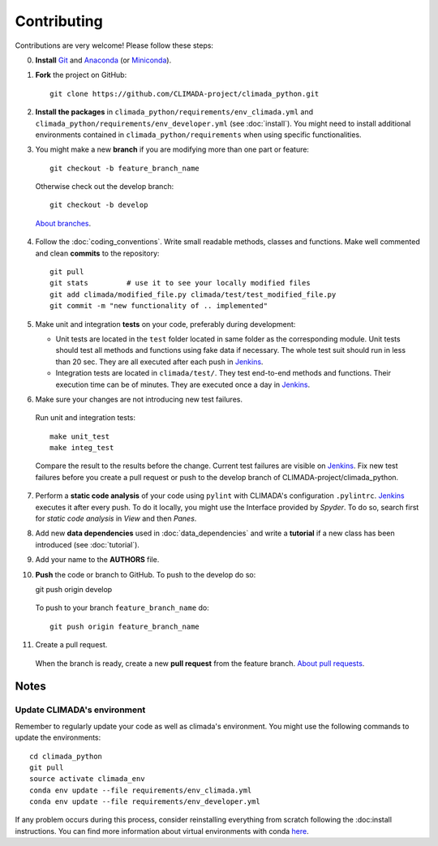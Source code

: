 .. _Contributing:

Contributing
============

Contributions are very welcome! Please follow these steps:

0. **Install** `Git <https://git-scm.com/book/en/v2/Getting-Started-Installing-Git>`_ and `Anaconda <https://www.anaconda.com/>`_ (or `Miniconda <https://conda.io/miniconda.html>`_).

1. **Fork** the project on GitHub::

    git clone https://github.com/CLIMADA-project/climada_python.git

2. **Install the packages** in ``climada_python/requirements/env_climada.yml`` and ``climada_python/requirements/env_developer.yml`` (see :doc:`install`). You might need to install additional environments contained in ``climada_python/requirements`` when using specific functionalities.

3. You might make a new **branch** if you are modifying more than one part or feature::

    git checkout -b feature_branch_name
    
 Otherwise check out the develop branch::

    git checkout -b develop

 `About branches <https://help.github.com/en/articles/about-branches>`_.

4. Follow the :doc:`coding_conventions`. Write small readable methods, classes and functions. Make well commented and clean **commits** to the repository::

    git pull
    git stats         # use it to see your locally modified files
    git add climada/modified_file.py climada/test/test_modified_file.py
    git commit -m "new functionality of .. implemented"

5. Make unit and integration **tests** on your code, preferably during development:

   * Unit tests are located in the ``test`` folder located in same folder as the corresponding module. Unit tests should test all methods and functions using fake data if necessary. The whole test suit should run in less than 20 sec. They are all executed after each push in `Jenkins <http://ied-wcr-jenkins.ethz.ch/job/climada_branches/>`_.

   * Integration tests are located in ``climada/test/``. They test end-to-end methods and functions. Their execution time can be of minutes. They are executed once a day in `Jenkins <http://ied-wcr-jenkins.ethz.ch/job/climada_ci_night/>`_.

6. Make sure your changes are not introducing new test failures.

 Run unit and integration tests::
   
    make unit_test
    make integ_test

 Compare the result to the results before the change. Current test failures are visible on `Jenkins <http://ied-wcr-jenkins.ethz.ch/>`_.
 Fix new test failures before you create a pull request or push to the develop branch of CLIMADA-project/climada_python.

7. Perform a **static code analysis** of your code using ``pylint`` with CLIMADA's configuration ``.pylintrc``. `Jenkins <http://ied-wcr-jenkins.ethz.ch>`_ executes it after every push. To do it locally, you might use the Interface provided by `Spyder`. To do so, search first for `static code analysis` in `View` and then `Panes`.

8. Add new **data dependencies** used in :doc:`data_dependencies` and write a **tutorial** if a new class has been introduced (see :doc:`tutorial`).

9. Add your name to the **AUTHORS** file.

10. **Push** the code or branch to GitHub. To push to the develop do so::

    git push origin develop

 To push to your branch ``feature_branch_name`` do::

    git push origin feature_branch_name

11. Create a pull request.

 When the branch is ready, create a new **pull request** from the feature branch. `About pull requests <https://help.github.com/en/articles/about-pull-requests>`_.


Notes
-----

Update CLIMADA's environment
~~~~~~~~~~~~~~~~~~~~~~~~~~~~
Remember to regularly update your code as well as climada's environment. You might use the following commands to update the environments::

    cd climada_python
    git pull
    source activate climada_env
    conda env update --file requirements/env_climada.yml
    conda env update --file requirements/env_developer.yml

If any problem occurs during this process, consider reinstalling everything from scratch following the :doc:install instructions. 
You can find more information about virtual environments with conda `here <https://conda.io/docs/user-guide/tasks/manage-environments.html>`_.
